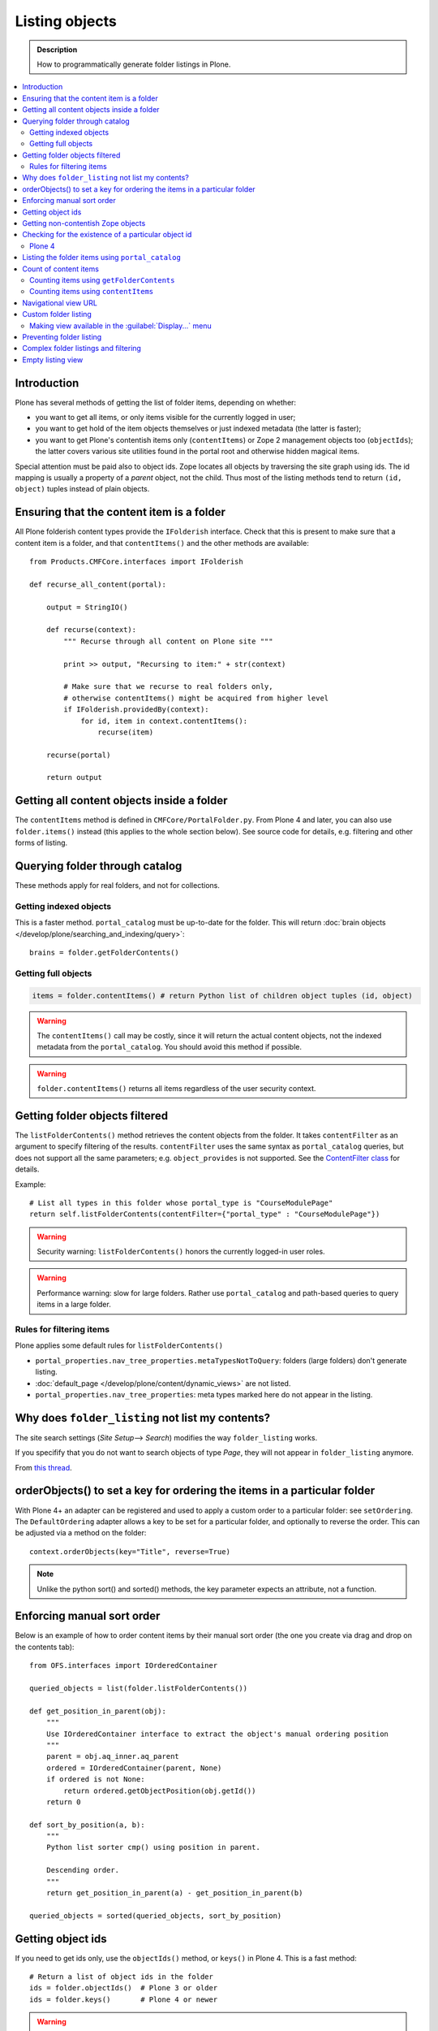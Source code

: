 ================
 Listing objects
================

.. admonition:: Description

    How to programmatically generate folder listings in Plone.

.. contents:: :local:

Introduction
============

Plone has several methods of getting the list of folder items,
depending on whether:

* you want to get all items, or only items visible for the currently logged in user;

* you want to get hold of the item objects themselves or just indexed
  metadata
  (the latter is faster);

* you want to get Plone's contentish items only (``contentItems``)
  or Zope 2 management objects too (``objectIds``);
  the latter covers various site utilities found in the portal root and
  otherwise hidden magical items.

Special attention must be paid also to object ids.
Zope locates all objects by traversing the site graph using ids.
The id mapping is usually a property of a *parent* object, not the child.
Thus most of the listing methods tend to return ``(id, object)`` tuples instead
of plain objects.

Ensuring that the content item is a folder
==========================================

All Plone folderish content types provide the ``IFolderish`` interface.
Check that this is present to make sure that a content item is a
folder, and that ``contentItems()`` and the other methods are available::

    from Products.CMFCore.interfaces import IFolderish

    def recurse_all_content(portal):

        output = StringIO()

        def recurse(context):
            """ Recurse through all content on Plone site """

            print >> output, "Recursing to item:" + str(context)

            # Make sure that we recurse to real folders only,
            # otherwise contentItems() might be acquired from higher level
            if IFolderish.providedBy(context):
                for id, item in context.contentItems():
                    recurse(item)

        recurse(portal)

        return output


Getting all content objects inside a folder
===========================================

The ``contentItems`` method is defined in ``CMFCore/PortalFolder.py``.
From Plone 4 and later, you can also use ``folder.items()`` instead
(this applies to the whole section below).
See source code for details, e.g. filtering and other forms of listing.

Querying folder through catalog
===============================

These methods apply for real folders, and not for collections.

Getting indexed objects
------------------------

This is a faster method. ``portal_catalog`` must be up-to-date for the folder.
This will return :doc:`brain objects </develop/plone/searching_and_indexing/query>`::

    brains = folder.getFolderContents()

Getting full objects
---------------------

.. code-block:: python

    items = folder.contentItems() # return Python list of children object tuples (id, object)

.. warning::

    The ``contentItems()`` call may be costly, since it will return the
    actual content objects,
    not the indexed metadata from the ``portal_catalog``.
    You should avoid this method if possible.

.. warning::

    ``folder.contentItems()`` returns all items regardless of the user security context.

Getting folder objects filtered
===============================

The ``listFolderContents()`` method retrieves the content objects from the
folder.
It takes ``contentFilter`` as an argument to specify filtering of the
results.
``contentFilter`` uses the same syntax as ``portal_catalog`` queries,
but does not
support all the same parameters; e.g. ``object_provides`` is not supported.
See the `ContentFilter class
<https://github.com/plone/Products.CMFCore/blob/2.3.0/Products/CMFCore/PortalFolder.py#L201>`_
for details.

Example::

    # List all types in this folder whose portal_type is "CourseModulePage"
    return self.listFolderContents(contentFilter={"portal_type" : "CourseModulePage"})

.. warning::

    Security warning: ``listFolderContents()`` honors the currently
    logged-in user roles.

.. warning::

    Performance warning: slow for large folders. Rather use
    ``portal_catalog``
    and path-based queries to query items in a large folder.

Rules for filtering items
-------------------------

Plone applies some default rules for ``listFolderContents()``

* ``portal_properties.nav_tree_properties.metaTypesNotToQuery``: folders (large
  folders) don't generate listing.

* :doc:`default_page </develop/plone/content/dynamic_views>` are not listed.

* ``portal_properties.nav_tree_properties``: meta types marked here do not
  appear in the listing.

Why does ``folder_listing`` not list my contents?
=================================================

The site search settings (*Site Setup*--> *Search*) modifies the way
``folder_listing`` works.

If you specifify that you do not want to search objects
of type *Page*, they will not appear in ``folder_listing`` anymore.

From `this thread <http://lists.plone.org/pipermail/plone-product-developers/2012-March/thread.html#11436>`_.


orderObjects() to set a key for ordering the items in a particular folder
=========================================================================

With Plone 4+ an adapter can be registered and used to apply a custom
order to a particular folder: see ``setOrdering``. The
``DefaultOrdering`` adapter allows a key to be set for a particular
folder, and optionally to reverse the order. This can be adjusted via
a method on the folder::

    context.orderObjects(key="Title", reverse=True)

.. Note::

    Unlike the python sort() and sorted() methods, the key parameter
    expects an attribute, not a function.



Enforcing manual sort order
===========================

Below is an example of how to order content items by their manual sort order
(the one you create via drag and drop on the contents tab)::

    from OFS.interfaces import IOrderedContainer

    queried_objects = list(folder.listFolderContents())

    def get_position_in_parent(obj):
        """
        Use IOrderedContainer interface to extract the object's manual ordering position
        """
        parent = obj.aq_inner.aq_parent
        ordered = IOrderedContainer(parent, None)
        if ordered is not None:
            return ordered.getObjectPosition(obj.getId())
        return 0

    def sort_by_position(a, b):
        """
        Python list sorter cmp() using position in parent.

        Descending order.
        """
        return get_position_in_parent(a) - get_position_in_parent(b)

    queried_objects = sorted(queried_objects, sort_by_position)


Getting object ids
==================

If you need to get ids only, use the ``objectIds()`` method,
or ``keys()`` in Plone 4. This is a fast method::

    # Return a list of object ids in the folder
    ids = folder.objectIds()  # Plone 3 or older
    ids = folder.keys()       # Plone 4 or newer


.. warning::

    ``objectIds()`` and ``keys()`` will return ids for raw Zope 2 objects
    too,
    not just Plone content.  If you call ``objectIds()`` on the portal root
    object, you will get objects like ``acl_users``, ``portal_workflow`` and
    so on ...

Getting non-contentish Zope objects
===================================

In some special cases, it is necessary to manipulate non-contentish Zope objects.

This listing method applies to all `OFS.Folder.Folder objects
<http://svn.zope.org/Zope/trunk/src/OFS/interfaces.py?rev=96262&view=auto>`_,
not just Plone content objects::

    for id, item in folder.objectItems():
        # id is 8-bit string of object id in the folder
        # item is the object itself
        pass


Checking for the existence of a particular object id
====================================================

If you want to know whether the folder has a certain item or not,
you can use the following snippet.

Plone 4
-------

Use ``has_key``::

    if folder.has_key("my-object-id"):
        # Exists
    else:
        # Does not exist



Listing the folder items using ``portal_catalog``
=================================================

This should be your preferred method for querying folder items.
``portal_catalog`` searches are fast,
because they return catalog brain objects
instead of the real content objects (less database look ups).

.. warning::

    Returned catalog brain data, such as ``Title``, will be UTF-8 encoded.
    You need to call ``brain["title"].decode("utf-8")`` or similar
    on all text you want to extract from the data.

Simple example how to get all items in a folder::

    # Get the physical path (includes Plone site name)
    # to the folder
    path = folder.getPhysicalPath()

    # Convert getPhysicalPath() tuples result to
    # slash separated string, which is used by ExtendedPathIndex
    path = "/".join(path)

    # This will fetch catalog brains.
    # Includes also unpublished items, not caring about workflow state.
    # depth = 1 means that subfolder items are not included

    brains = context.portal_catalog(path={"query": path, "depth": 1})


Here's a complex example of how to perform various filtering operations,
honouring some default
Plone filtering rules. This example is taken from
``Products.CMFPlone/skins/plone_scripts/getFolderContents``::

    mtool = context.portal_membership
    cur_path = '/'.join(context.getPhysicalPath())
    path = {}

    if not contentFilter:
        # The form and other are what really matters
        contentFilter = dict(getattr(context.REQUEST, 'form',{}))
        contentFilter.update(dict(getattr(context.REQUEST, 'other',{})))
    else:
        contentFilter = dict(contentFilter)

    if not contentFilter.get('sort_on', None):
        contentFilter['sort_on'] = 'getObjPositionInParent'

    if contentFilter.get('path', None) is None:
        path['query'] = cur_path
        path['depth'] = 1
        contentFilter['path'] = path

    show_inactive = mtool.checkPermission(
            'Access inactive portal content', context)

    # Evaluate in catalog context because some containers override queryCatalog
    # with their own unrelated method (Topics)
    contents = context.portal_catalog.queryCatalog(
                    contentFilter, show_all=1, show_inactive=show_inactive)

    if full_objects:
        contents = [b.getObject() for b in contents]

    if batch:
        from Products.CMFPlone import Batch
        b_start = context.REQUEST.get('b_start', 0)
        batch = Batch(contents, b_size, int(b_start), orphan=0)
        return batch

    return contents

Count of content items
======================

Counting items using ``getFolderContents``
------------------------------------------

The least expensive call for this, if you have tens of items, is to call
``len()`` on the result of calling ``getFolderContents()``, which is a
``portal_catalog`` based query::

    items = len(self.getFolderContents())

Counting items using ``contentItems``
--------------------------------------

Alternatively, if you know there are not many objects in in the folder,
you can call ``contentItems()`` (or simply ``items()`` in Plone 4 or newer),
as this will potentially wake fewer items than a complex catalog query.

.. warning::

    Security: This method does not consider access rights.

Example (AT content class method)::

    def getMainImage(self):
        items = self.contentItems() # id, object tuples
        # "items = self.items()" in Plone 4 or newer
        if len(items) > 0:
            return items[1]

Navigational view URL
=======================

Plone has a special default navigation URL which is used in

* Folder listing

* Navigation tree

It is not necessarily the object URL itself (``/folder/item``),
but can be e.g. ``/folder/item/@@yourcustomview``

The view action URL must be configured in ``portal_types`` and separately
enabled for the content type in ``site_properties``.

For more information see

* http://stackoverflow.com/questions/12033414/change-link-in-contents-listing-for-custom-content-type#comment16065296_12033414

Custom folder listing
=====================

Here is an example how to create a view which will render a custom listing
for a folder or a collection (``ATTopic``).

The view is called ``ProductSummaryView`` and it is registered with the name
``productsummary``.
This example is not suitable for your add-on product as is:
you need to tailor it for your specific needs.

.. warning::

    If you are going to call ``item/getObject`` on a catalog brain, it might
    cause excessive database load as it causes a new database query per
    object.
    Try use information available in the catalog
    or add more catalog indexes. To know more about the
    issue read about waking up database objects.

* First, let's register our view.
  We could limit content types for which the view is enabled by specifying
  ``Products.ATContentTypes.interface.IATFolder`` or
  ``Products.ATContentTypes.interface.IATTopic`` in the ``for`` attribute.
  Cf. the ``configure.zcml`` snippet below:

.. code-block:: xml

    <browser:page
        for="*"
        name="productcardsummary"
        class=".productcardsummaryview.ProductCardSummaryView"
        template="productcardsummaryview.pt"
        allowed_interface=".productcardsummaryview.IProductCardSummaryView"
        permission="zope2.View"
        />

* Below is the example view code, named as ``productcardsummaryview.py``::

    from zope.interface import implements, Interface

    from zope import schema

    from Products.Five import BrowserView
    from Products.CMFCore.utils import getToolByName

    from Products.ATContentTypes.interface import IATTopic

    # zope.18n message translator for your add-on product
    from yourproduct.namespace import appMessageFactory as _

    class IProductCardSummaryView(Interface):
        """ Allowed template variables exposed from the view.
        """

        # Item list as iterable Products.CMFPlone.PloneBatch.Batch object
        contents = schema.Object(Interface)


    class ProductCardSummaryView(BrowserView):
        """
        List summary information for all product cards in the folder.

        Batch results.
        """
        implements(IProductCardSummaryView)

        def query(self, start, limit, contentFilter):
            """ Make catalog query for the folder listing.

            @param start: First index to query

            @param limit: maximum number of items in the batch

            @param contentFilter: portal_catalog filtering dictionary with index -> value pairs.

            @return: Products.CMFPlone.PloneBatch.Batch object
            """

            # Batch size
            b_size = limit

            # Batch start index, zero based
            b_start = start

            # We use different query method, depending on
            # whether we do listing for topic or folder
            if IATTopic.providedBy(self.context):
                # ATTopic like content
                # Call Products.ATContentTypes.content.topic.ATTopic.queryCatalog() method
                # This method handles b_start internally and
                # grabs it from HTTPRequest object
                return self.context.queryCatalog(contentFilter, batch=True, b_size=b_size)
            else:
                # Folder or Large Folder like content
                # Call CMFPlone(/skins/plone_scripts/getFolderContents Python script
                # This method handles b_start parametr internally and grabs it from the request object
                return self.context.getFolderContents(contentFilter, batch=True, b_size=b_size)

        def __call__(self):
            """ Render the content item listing.
            """

            # How many items is one one page
            limit = 3

            # What kind of query we perform?
            # Here we limit results to ProductCard content type
            filter = { "portal_type" : "ProductCard" }

            # Read the first index of the selected batch parameter as HTTP GET request query parameter
            start = self.request.get("b_start", 0)

            # Perform portal_catalog query
            self.contents = self.query(start, limit, filter)

            # Return the rendered template (productcardsummaryview.pt), with content listing information filled in
            return self.index()

* Below is the corresponding page template skeleton ``productcardsummaryview.pt``:

.. code-block:: html

    <html xmlns="http://www.w3.org/1999/xhtml" xml:lang="en"
          lang="en"
          metal:use-macro="here/main_template/macros/master"
          i18n:domain="yourproduct.namespace">
    <body>
        <div metal:fill-slot="main">
            <tal:main-macro metal:define-macro="main">


                <div tal:replace="structure provider:plone.abovecontenttitle" />

                <h1 metal:use-macro="here/kss_generic_macros/macros/generic_title_view">
                    Title or id
                </h1>

                <div tal:replace="structure provider:plone.belowcontenttitle" />

                <p metal:use-macro="here/kss_generic_macros/macros/generic_description_view">
                    Description
                </p>

                <div tal:replace="structure provider:plone.abovecontentbody" />

                <tal:listing define="batch view/contents">

                    <tal:block tal:repeat="item batch">
                        <div class="tileItem visualIEFloatFix vevent"
                             tal:define="normalizeString nocall: context/plone_utils/normalizeString;
                                               item_url item/getURL|item/absolute_url;
                                               item_id item/getId|item/id;
                                               item_title_or_id item/pretty_title_or_id;
                                               item_description item/Description;
                                               item_type item/portal_type;
                                               item_type_title item/Type;
                                               item_type_class python: 'contenttype-' + normalizeString(item_type);
                                               item_modified item/ModificationDate;
                                               item_created item/CreationDate;
                                               item_wf_state        item/review_state|python: wtool.getInfoFor(item, 'review_state', '');
                                               item_wf_state_class python:'state-' + normalizeString(item_wf_state);
                                               item_creator item/Creator;
                                               item_start item/start/ISO|item/StartDate|nothing;
                                               item_end item/end/ISO|item/EndDate|nothing;
                                           "
                             tal:attributes="class string:tileItem visualIEFloatFix vevent ${item_type_class}">

                            <a href="#"
                               tal:attributes="href item_url">
                                <img src="" alt=""
                                     witdh="64"
                                     height="64"
                                     tal:condition="item_object/main_image|python:False"
                                     tal:attributes="src item_object/main_image" />
                            </a>


                            <h2 class="tileHeadline"
                                metal:define-macro="listitem">

                                <a href="#"
                                   class="summary url"
                                   tal:attributes="href item_url"
                                   tal:content="item_title_or_id">
                                    Item Title
                                </a>

                            </h2>

                            <p class="tileBody">
                                <span tal:omit-tag="" tal:condition="not:item_description">
                                    &nbsp;
                                </span>
                                <span class="description" tal:content="item_description">
                                    description
                                </span>
                            </p>

                            <p class="tileFooter">
                                <a href=""
                                   tal:attributes="href item_url"
                                   i18n:translate="read_more">
                                Read More&hellip;
                                </a>
                            </p>

                            <div class="visualClear"><!-- --></div>

                        </div>
                    </tal:block>

                    <!-- Navigation -->
                    <div metal:use-macro="here/batch_macros/macros/navigation" />

                </tal:listing>

                <div tal:replace="structure provider:plone.belowcontentbody" />

            </tal:main-macro>
        </div>
    </body>
    </html>

* Go to view page by adding ``/@@productsummary`` to your folder URL.

Making view available in the :guilabel:`Display...` menu
--------------------------------------------------------------

You need to add the ``browser:menuItem`` entry to make your view appear in the
:guilabel:`Display...` menu
from which folders and topics can choose the style of the display.

See :doc:`dynamic views </develop/plone/content/dynamic_views>`.

You need to add:

* ``<browser:menuItem>`` configuration directive with view id (e.g.
  ``@@productsummary``)

* New properties to ``Folder.xml`` or ``Topic.xml`` so that the view becomes
  available

Preventing folder listing
=====================================

If the users can access the content items they can usually also list them.

Here is a no-warranty hack how to prevent ``folder_listing`` if needed::

    from zope.component import adapter
    from ZPublisher.interfaces import IPubEvent,IPubAfterTraversal
    from Products.CMFCore.utils import getToolByName
    from AccessControl.unauthorized import Unauthorized
    from zope.app.component.hooks import getSite

    @adapter(IPubAfterTraversal)
    def Protector(event):
        """ Protect anonymous users from access to folder_listing etc. """

        site = getSite()
        if not site:
            return

        ms = getToolByName(site, 'portal_membership')
        member = ms.getAuthenticatedMember()
        if not member.getUserName() == 'Anonymous User':
            return

        URL = event.request.URL
        if '/folder_' in URL:
            raise Unauthorized('unable to access folder listing')


Complex folder listings and filtering
======================================

The following example is for a very complex folder listing view.
You can call view methods to returns the listed items themselves and render
the HTML in another view --- this allows you to recycle this listing code
easily.

The view does the various sanity checks that normal Plone item listings do:

* no meta items,
* no large folders,
* no default views,
* filter by active language,
* do not list items where you do not have the ``View`` permission,
* perform the listing on the parent container if the context itself
  is not folderish.

Example code::

    class FolderListingView(BrowserView):
        """ Mobile folder listing helper view

        Use getItems() to get list of mobile folder listable items for
        automatically generated mobile folder listings (touch button list).
        """

        def getListingContainer(self):
            """ Get the item for which we perform the listing
            """
            context = self.context.aq_inner
            if IFolderish.providedBy(context):
                return context
            else:
                return context.aq_parent

        def getActiveTemplate(self):
            state = getMultiAdapter(
                    (self.context, self.request),
                    name=u'plone_context_state')
            return state.view_template_id()

        def getTemplateIdsNoListing(self):
            """
            @return: List of mobile-specific ids found from portal_properties where not to show folder listing
            """

            try:
                from gomobile.mobile.utilities import getCachedMobileProperties
                context = aq_inner(self.context)
                mobile_properties = getCachedMobileProperties(context, self.request)
            except:
                mobile_properties = None

            return getattr(mobile_properties, "no_folder_listing_view_ids", [])


        def filterItems(self, container, items):
            """ Apply mobile specific filtering rules

            @param items: List of context brains
            """

            # Filter out default content
            default_page_helper = getMultiAdapter(
                    (container, self.request),
                    name='default_page')

            portal_state = getMultiAdapter(
                    (container, self.request),
                    name='plone_portal_state')

            # Active language
            language = portal_state.language()

            # Return  the default page id or None if not set
            default_page = default_page_helper.getDefaultPage(container)

            security_manager = getSecurityManager()

            meta_types_not_to_list = container.portal_properties.navtree_properties.metaTypesNotToList


            def show(item):
                """ Filter whether the user can view a mobile item.

                @param item: Real content object (not brain)

                @return: True if item should be visible in the listing
                """


                # Check from mobile behavior should we do the listing
                try:
                    behavior = IMobileBehavior(item)
                    appearInFolderListing = behavior.appearInFolderListing
                except TypeError:
                    # Site root or some weird object, give up
                    appearInFolderListing = True

                if not appearInFolderListing:
                    # Default to appearing
                    return False

                # Default page should not appear in the quick listing
                if item.getId() == default_page:
                    return False

                if item.meta_type in meta_types_not_to_list:
                    return False

                # Two letter language code
                item_lang = item.Language()

                # Empty string makes language netral content
                if item_lang not in ["", None]:
                    if item_lang != language:
                        return False

                # Note: getExcludeFromNav not necessarily exist on all content types
                if hasattr(item, "getExcludeFromNav"):
                    if item.getExcludeFromNav():
                        return False

                # Does the user have a permission to view this object
                if not security_manager.checkPermission(permissions.View, item):
                    return False

                return True

            return [ i for i in items if show(i) == True ]


        def constructListing(self):

            # Iterable of content items for the item listing
            items = []

            # Check from mobile behavior should we do the listing
            try:
                behavior = IMobileBehavior(self.context)
                do_listing = behavior.mobileFolderListing
            except TypeError:
                # Site root or some weird object, give up
                do_listing = False

            # Do listing by default, must be explicitly disabledc
            if not do_listing:
                # No mobile behavior -> no mobile listing
                return None

            container = self.getListingContainer()

            # Do not list if already doing folder listing
            template = self.getActiveTemplate()
            print "Active template id:" + template
            if template in self.getTemplateIdsNoListing():
                # Listing forbidden by mobile rules
                return None


            portal_properties = getToolByName(container, "portal_properties")
            navtree_properties = portal_properties.navtree_properties
            if container.meta_type in navtree_properties.parentMetaTypesNotToQuery:
                # Big folder... listing forbidden
                return None

            state = container.restrictedTraverse('@@plone_portal_state')

            items = container.listFolderContents()

            items = self.filterItems(container, items)

            return items

        def getItems(self):
            """
            @return: Iterable of content objects. Never return None.
            """
            items = self.constructListing()
            if items == None:
                return []
            return items



Empty listing view
======================================

Sometimes you want a show folder without listing its content.
You can create a :doc:`dynamic view </develop/plone/content/dynamic_views>`
in your add-on which is available from *Display...* menu.

Example ``configure.zcml`` bit

.. code-block:: xml

    <browser:page
        name="empty-listing"
        for="Products.CMFCore.interfaces.IFolderish"
        permission="zope2.View"
        layer=".interfaces.IThemeSpecific"
        template="empty-listing.pt"
        />

Example ``empty-listing.pt``

.. code-block:: html

    <html xmlns="http://www.w3.org/1999/xhtml"
          xmlns:metal="http://xml.zope.org/namespaces/metal"
          xmlns:tal="http://xml.zope.org/namespaces/tal"
          xmlns:i18n="http://xml.zope.org/namespaces/i18n"
          i18n:domain="example.dexterityforms"
          metal:use-macro="context/main_template/macros/master">

        <metal:block fill-slot="content-title">
        </metal:block>


        <metal:block fill-slot="content-core">
        </metal:block>

    </html>

Example ``profiles/default/types/Folder.xml``

.. code-block:: xml

    <?xml version="1.0"?>
    <object name="Folder"
        xmlns:i18n="http://xml.zope.org/namespaces/i18n"
        i18n:domain="plone"
        meta_type="Factory-based Type Information with dynamic views" >
        <property name="view_methods" purge="False">
            <!-- We retrofit these new views for Folders in portal_types info -->
            <element value="empty_listing"/>
        </property>
    </object>

Reinstall your add-on.

*empty-listing* should appear in *Display...* menu.
